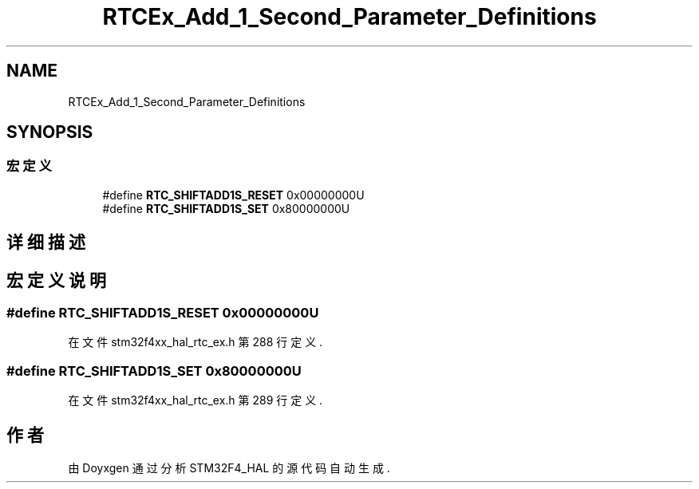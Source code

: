 .TH "RTCEx_Add_1_Second_Parameter_Definitions" 3 "2020年 八月 7日 星期五" "Version 1.24.0" "STM32F4_HAL" \" -*- nroff -*-
.ad l
.nh
.SH NAME
RTCEx_Add_1_Second_Parameter_Definitions
.SH SYNOPSIS
.br
.PP
.SS "宏定义"

.in +1c
.ti -1c
.RI "#define \fBRTC_SHIFTADD1S_RESET\fP   0x00000000U"
.br
.ti -1c
.RI "#define \fBRTC_SHIFTADD1S_SET\fP   0x80000000U"
.br
.in -1c
.SH "详细描述"
.PP 

.SH "宏定义说明"
.PP 
.SS "#define RTC_SHIFTADD1S_RESET   0x00000000U"

.PP
在文件 stm32f4xx_hal_rtc_ex\&.h 第 288 行定义\&.
.SS "#define RTC_SHIFTADD1S_SET   0x80000000U"

.PP
在文件 stm32f4xx_hal_rtc_ex\&.h 第 289 行定义\&.
.SH "作者"
.PP 
由 Doyxgen 通过分析 STM32F4_HAL 的 源代码自动生成\&.
